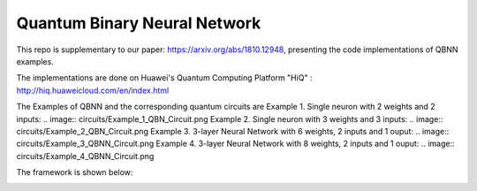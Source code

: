 Quantum Binary Neural Network
==================================================================
This repo is supplementary to our paper: https://arxiv.org/abs/1810.12948, 
presenting the code implementations of QBNN examples.

The implementations are done on Huawei's Quantum Computing Platform "HiQ" : http://hiq.huaweicloud.com/en/index.html

The Examples of QBNN and the corresponding quantum circuits are
Example 1. Single neuron with 2 weights and 2 inputs:
.. image:: circuits/Example_1_QBN_Circuit.png
Example 2. Single neuron with 3 weights and 3 inputs:    
.. image:: circuits/Example_2_QBN_Circuit.png
Example 3. 3-layer Neural Network with 6 weights, 2 inputs and 1 ouput:   
.. image:: circuits/Example_3_QBNN_Circuit.png
Example 4. 3-layer Neural Network with 8 weights, 2 inputs and 1 ouput:    
.. image:: circuits/Example_4_QBNN_Circuit.png
     

.. image:: results/weight_state_evolution_Example_3.pdf
     
     
     
The framework is shown below:

.. image:: Framework.png
